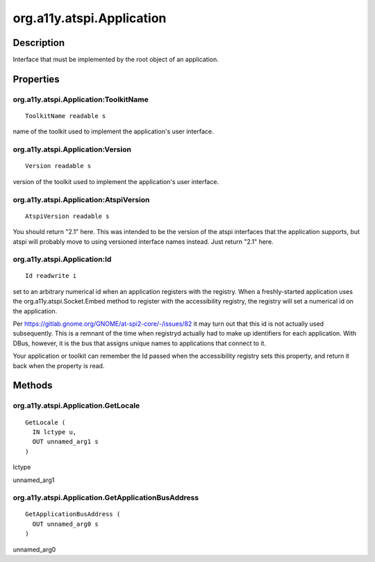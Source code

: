 .. _org.a11y.atspi.Application:

==========================
org.a11y.atspi.Application
==========================

-----------
Description
-----------

.. _org.a11y.atspi.Application Description:

Interface that must be implemented by the root object of an application.



.. _org.a11y.atspi.Application Properties:

----------
Properties
----------

.. _org.a11y.atspi.Application:ToolkitName:

org.a11y.atspi.Application:ToolkitName
^^^^^^^^^^^^^^^^^^^^^^^^^^^^^^^^^^^^^^

::

    ToolkitName readable s


name of the toolkit used to implement the application's user interface.



.. _org.a11y.atspi.Application:Version:

org.a11y.atspi.Application:Version
^^^^^^^^^^^^^^^^^^^^^^^^^^^^^^^^^^

::

    Version readable s


version of the toolkit used to implement the application's user interface.



.. _org.a11y.atspi.Application:AtspiVersion:

org.a11y.atspi.Application:AtspiVersion
^^^^^^^^^^^^^^^^^^^^^^^^^^^^^^^^^^^^^^^

::

    AtspiVersion readable s


You should return "2.1" here.
This was intended to be the version of the atspi interfaces
that the application supports, but atspi will probably move to
using versioned interface names instead.  Just return "2.1" here.




.. _org.a11y.atspi.Application:Id:

org.a11y.atspi.Application:Id
^^^^^^^^^^^^^^^^^^^^^^^^^^^^^

::

    Id readwrite i


set to an arbitrary numerical id when an application registers with the registry.
When a freshly-started application uses the
org.a11y.atspi.Socket.Embed method to register with the
accessibility registry, the registry will set a numerical id
on the application.

Per https://gitlab.gnome.org/GNOME/at-spi2-core/-/issues/82 it
may turn out that this id is not actually used subsequently.
This is a remnant of the time when registryd actually had to
make up identifiers for each application.  With DBus, however,
it is the bus that assigns unique names to applications that
connect to it.

Your application or toolkit can remember the Id passed when
the accessibility registry sets this property, and return it
back when the property is read.



.. _org.a11y.atspi.Application Methods:

-------
Methods
-------

.. _org.a11y.atspi.Application.GetLocale:

org.a11y.atspi.Application.GetLocale
^^^^^^^^^^^^^^^^^^^^^^^^^^^^^^^^^^^^

::

    GetLocale (
      IN lctype u,
      OUT unnamed_arg1 s
    )





lctype
  

unnamed_arg1
  



.. _org.a11y.atspi.Application.GetApplicationBusAddress:

org.a11y.atspi.Application.GetApplicationBusAddress
^^^^^^^^^^^^^^^^^^^^^^^^^^^^^^^^^^^^^^^^^^^^^^^^^^^

::

    GetApplicationBusAddress (
      OUT unnamed_arg0 s
    )





unnamed_arg0
  


